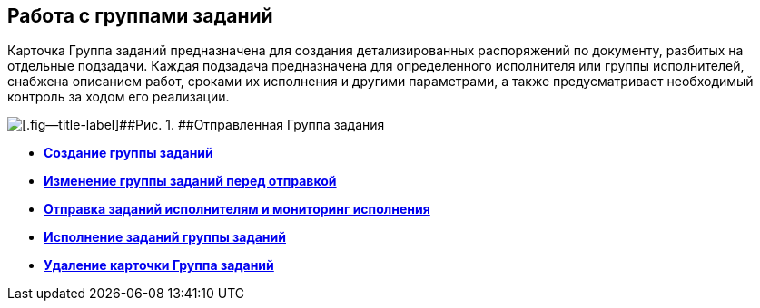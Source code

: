 
== Работа с группами заданий

Карточка Группа заданий предназначена для создания детализированных распоряжений по документу, разбитых на отдельные подзадачи. Каждая подзадача предназначена для определенного исполнителя или группы исполнителей, снабжена описанием работ, сроками их исполнения и другими параметрами, а также предусматривает необходимый контроль за ходом его реализации.

image::taskGroupCard.png[[.fig--title-label]##Рис. 1. ##Отправленная Группа задания, открытая у автора после формирования заданий для исполнителей]

* *xref:task_grtcard_create_tree.adoc[Создание группы заданий]* +
* *xref:task_grtcard_change.adoc[Изменение группы заданий перед отправкой]* +
* *xref:grtcard_change_state.adoc[Отправка заданий исполнителям и мониторинг исполнения]* +
* *xref:grtcard_performer.adoc[Исполнение заданий группы заданий]* +
* *xref:task_grtcard_delete.adoc[Удаление карточки Группа заданий]* +

